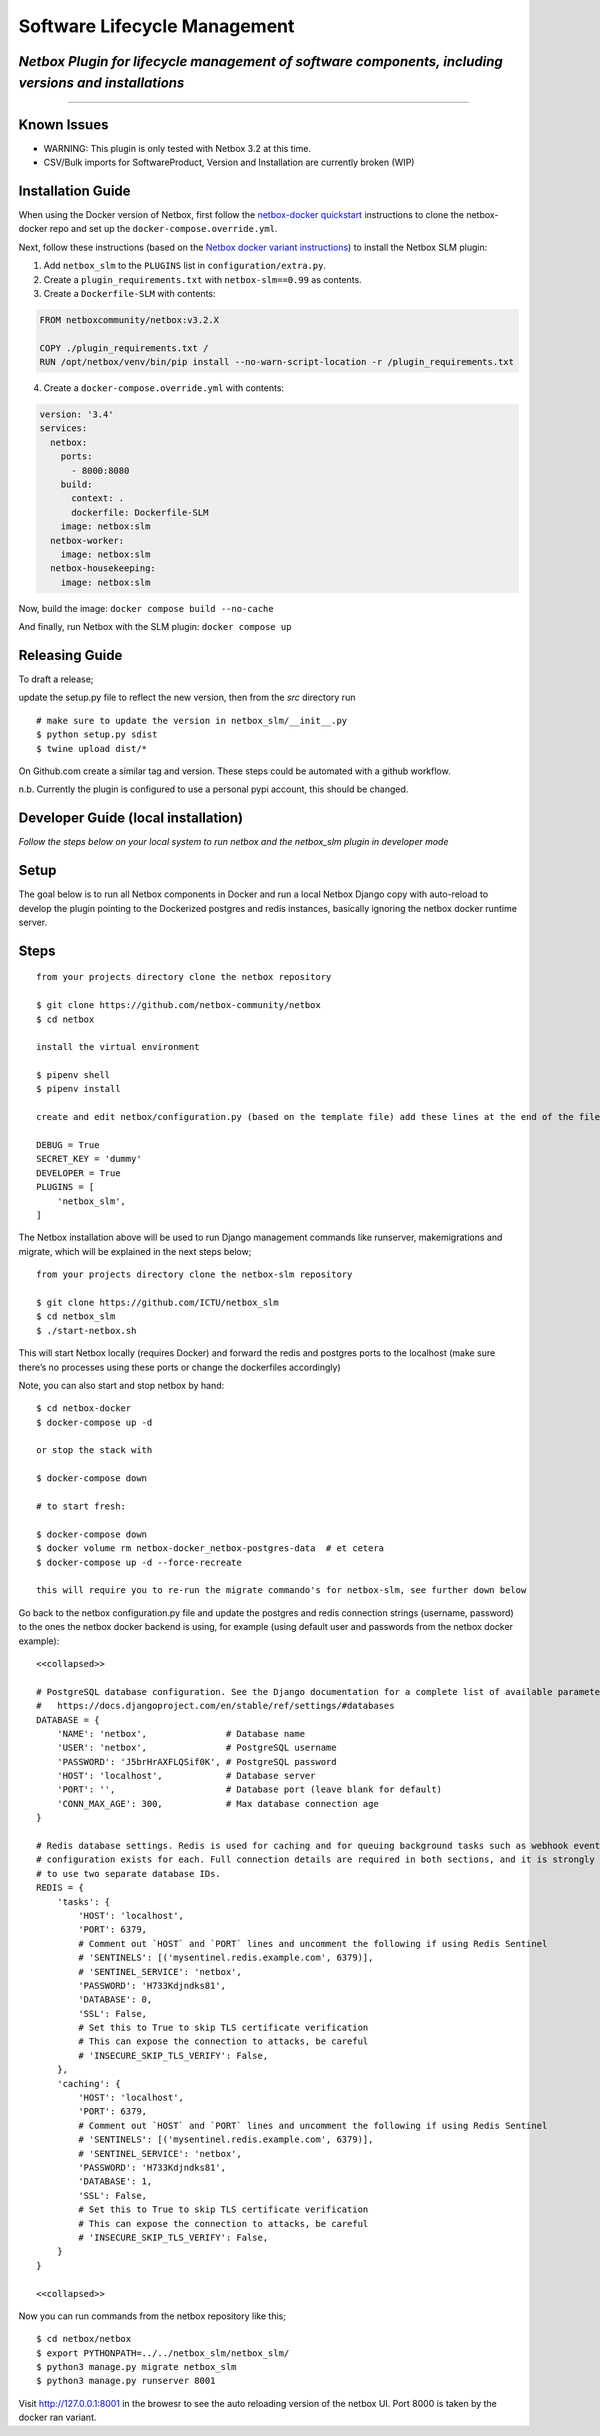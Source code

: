 Software Lifecycle Management
-----------------------------

*Netbox Plugin for lifecycle management of software components, including versions and installations*
~~~~~~~~~~~~~~~~~~~~~~~~~~~~~~~~~~~~~~~~~~~~~~~~~~~~~~~~~~~~~~~~~~~~~~~~~~~~~~~~~~~~~~~~~~~~~~~~~~~~~

--------------

Known Issues
~~~~~~~~~~~~~~~~~~
- WARNING: This plugin is only tested with Netbox 3.2 at this time.
- CSV/Bulk imports for SoftwareProduct, Version and Installation are currently broken (WIP)

Installation Guide
~~~~~~~~~~~~~~~~~~

When using the Docker version of Netbox, first follow the `netbox-docker
quickstart <https://github.com/netbox-community/netbox-docker#quickstart>`__
instructions to clone the netbox-docker repo and set up the
``docker-compose.override.yml``.

Next, follow these instructions (based on the `Netbox docker variant
instructions <https://github.com/netbox-community/netbox-docker/wiki/Configuration#custom-configuration-files>`__)
to install the Netbox SLM plugin:

1. Add ``netbox_slm`` to the ``PLUGINS`` list in
   ``configuration/extra.py``.
2. Create a ``plugin_requirements.txt`` with ``netbox-slm==0.99`` as
   contents.
3. Create a ``Dockerfile-SLM`` with contents:

.. code:: dockerfile

   FROM netboxcommunity/netbox:v3.2.X

   COPY ./plugin_requirements.txt /
   RUN /opt/netbox/venv/bin/pip install --no-warn-script-location -r /plugin_requirements.txt

4. Create a ``docker-compose.override.yml`` with contents:

.. code:: yaml

   version: '3.4'
   services:
     netbox:
       ports:
         - 8000:8080
       build:
         context: .
         dockerfile: Dockerfile-SLM
       image: netbox:slm
     netbox-worker:
       image: netbox:slm
     netbox-housekeeping:
       image: netbox:slm

Now, build the image: ``docker compose build --no-cache``

And finally, run Netbox with the SLM plugin: ``docker compose up``

Releasing Guide
~~~~~~~~~~~~~~~

To draft a release;

update the setup.py file to reflect the new version, then from the *src*
directory run

::

   # make sure to update the version in netbox_slm/__init__.py
   $ python setup.py sdist
   $ twine upload dist/*

On Github.com create a similar tag and version. These steps could be
automated with a github workflow.

n.b. Currently the plugin is configured to use a personal pypi account,
this should be changed.

Developer Guide (local installation)
~~~~~~~~~~~~~~~~~~~~~~~~~~~~~~~~~~~~

*Follow the steps below on your local system to run netbox and the
netbox_slm plugin in developer mode*

Setup
~~~~~

The goal below is to run all Netbox components in Docker and run a local
Netbox Django copy with auto-reload to develop the plugin pointing to
the Dockerized postgres and redis instances, basically ignoring the
netbox docker runtime server.

Steps
~~~~~

::

   from your projects directory clone the netbox repository

   $ git clone https://github.com/netbox-community/netbox
   $ cd netbox

   install the virtual environment

   $ pipenv shell
   $ pipenv install

   create and edit netbox/configuration.py (based on the template file) add these lines at the end of the file;

   DEBUG = True
   SECRET_KEY = 'dummy'
   DEVELOPER = True
   PLUGINS = [
       'netbox_slm',
   ]

The Netbox installation above will be used to run Django management
commands like runserver, makemigrations and migrate, which will be
explained in the next steps below;

::

   from your projects directory clone the netbox-slm repository

   $ git clone https://github.com/ICTU/netbox_slm
   $ cd netbox_slm
   $ ./start-netbox.sh

This will start Netbox locally (requires Docker) and forward the redis
and postgres ports to the localhost (make sure there’s no processes
using these ports or change the dockerfiles accordingly)

Note, you can also start and stop netbox by hand:

::

   $ cd netbox-docker
   $ docker-compose up -d

   or stop the stack with

   $ docker-compose down

   # to start fresh:

   $ docker-compose down
   $ docker volume rm netbox-docker_netbox-postgres-data  # et cetera
   $ docker-compose up -d --force-recreate

   this will require you to re-run the migrate commando's for netbox-slm, see further down below

Go back to the netbox configuration.py file and update the postgres and
redis connection strings (username, password) to the ones the netbox
docker backend is using, for example (using default user and passwords
from the netbox docker example):

::

   <<collapsed>>

   # PostgreSQL database configuration. See the Django documentation for a complete list of available parameters:
   #   https://docs.djangoproject.com/en/stable/ref/settings/#databases
   DATABASE = {
       'NAME': 'netbox',               # Database name
       'USER': 'netbox',               # PostgreSQL username
       'PASSWORD': 'J5brHrAXFLQSif0K', # PostgreSQL password
       'HOST': 'localhost',            # Database server
       'PORT': '',                     # Database port (leave blank for default)
       'CONN_MAX_AGE': 300,            # Max database connection age
   }

   # Redis database settings. Redis is used for caching and for queuing background tasks such as webhook events. A separate
   # configuration exists for each. Full connection details are required in both sections, and it is strongly recommended
   # to use two separate database IDs.
   REDIS = {
       'tasks': {
           'HOST': 'localhost',
           'PORT': 6379,
           # Comment out `HOST` and `PORT` lines and uncomment the following if using Redis Sentinel
           # 'SENTINELS': [('mysentinel.redis.example.com', 6379)],
           # 'SENTINEL_SERVICE': 'netbox',
           'PASSWORD': 'H733Kdjndks81',
           'DATABASE': 0,
           'SSL': False,
           # Set this to True to skip TLS certificate verification
           # This can expose the connection to attacks, be careful
           # 'INSECURE_SKIP_TLS_VERIFY': False,
       },
       'caching': {
           'HOST': 'localhost',
           'PORT': 6379,
           # Comment out `HOST` and `PORT` lines and uncomment the following if using Redis Sentinel
           # 'SENTINELS': [('mysentinel.redis.example.com', 6379)],
           # 'SENTINEL_SERVICE': 'netbox',
           'PASSWORD': 'H733Kdjndks81',
           'DATABASE': 1,
           'SSL': False,
           # Set this to True to skip TLS certificate verification
           # This can expose the connection to attacks, be careful
           # 'INSECURE_SKIP_TLS_VERIFY': False,
       }
   }

   <<collapsed>>

Now you can run commands from the netbox repository like this;

::

   $ cd netbox/netbox
   $ export PYTHONPATH=../../netbox_slm/netbox_slm/
   $ python3 manage.py migrate netbox_slm
   $ python3 manage.py runserver 8001

Visit http://127.0.0.1:8001 in the browesr to see the auto reloading
version of the netbox UI. Port 8000 is taken by the docker ran variant.
